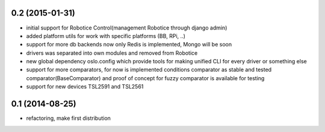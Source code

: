 
0.2 (2015-01-31)
================

- initial support for Robotice Control(management Robotice through django admin)
- added platform utils for work with specific platforms (BB, RPi, ..)
- support for more db backends now only Redis is implemented, Mongo will be soon
- drivers was separated into own modules and removed from Robotice
- new global dependency oslo.config which provide tools for making unified CLI for every driver or something else
- support for more comparators, for now is implemented conditions comparator as stable and tested comparator(BaseComparator) and proof of concept for fuzzy comparator is available for testing
- support for new devices TSL2591 and TSL2561

0.1 (2014-08-25)
================

- refactoring, make first distribution